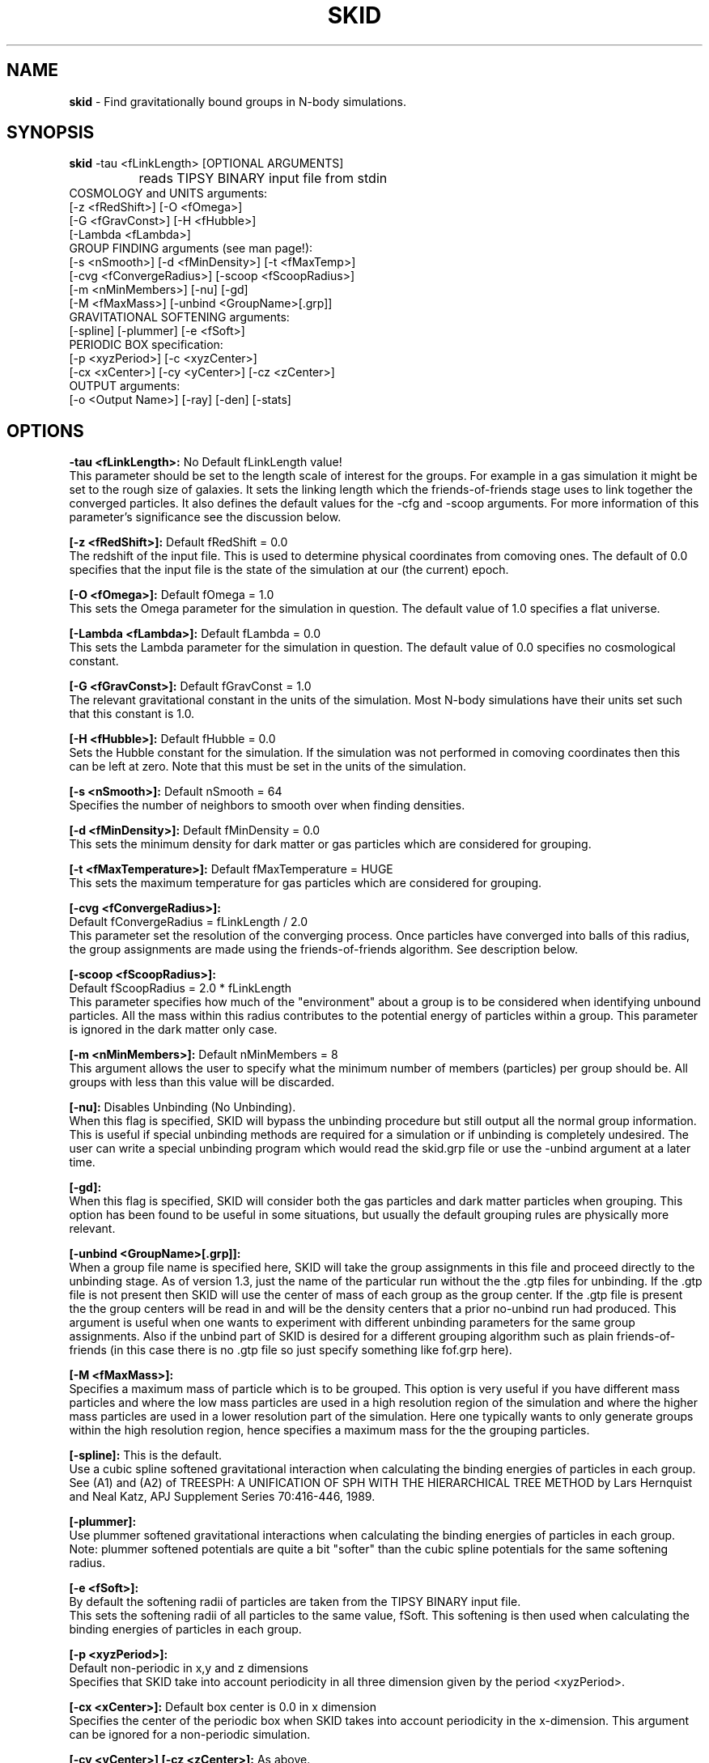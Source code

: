.TH SKID 1.4.1 "Dec. 2000" "Stadel Release 1.4.1" "SKID"
.SH NAME
.B skid
\- Find gravitationally bound groups in N-body simulations.
.SH SYNOPSIS
.B skid
\-tau <fLinkLength> [OPTIONAL ARGUMENTS]
.br
		reads TIPSY BINARY input file from stdin
.br
COSMOLOGY and UNITS arguments:
.br
     [-z <fRedShift>] [-O <fOmega>]
.br
     [-G <fGravConst>] [-H <fHubble>]
.br
     [-Lambda <fLambda>]
.br
GROUP FINDING arguments (see man page!):
.br
     [-s <nSmooth>] [-d <fMinDensity>] [-t <fMaxTemp>]
.br
     [-cvg <fConvergeRadius>] [-scoop <fScoopRadius>]
.br
     [-m <nMinMembers>] [-nu] [-gd]
.br
     [-M <fMaxMass>] [-unbind <GroupName>[.grp]]
.br
GRAVITATIONAL SOFTENING arguments:
.br
     [-spline] [-plummer] [-e <fSoft>]
.br
PERIODIC BOX specification:
.br
     [-p <xyzPeriod>] [-c <xyzCenter>]
.br
     [-cx <xCenter>] [-cy <yCenter>] [-cz <zCenter>]
.br
OUTPUT arguments:
.br
     [-o <Output Name>] [-ray] [-den] [-stats]

.SH OPTIONS
.B \-tau <fLinkLength>:
No Default fLinkLength value!
.br
This parameter should be set to the length
scale of interest for the groups. For example in a 
gas simulation it might be set to the rough size of
galaxies. It sets the linking length which the 
friends\-of\-friends stage uses to link together 
the converged particles. It also defines the 
default values for the \-cfg and \-scoop arguments.
For more information of this parameter's significance 
see the discussion below.

.B [\-z <fRedShift>]:
Default fRedShift = 0.0
.br
The redshift of the input file. This is used to
determine physical coordinates from comoving ones. The
default of 0.0 specifies that the input file is the state
of the simulation at our (the current) epoch.

.B [\-O <fOmega>]:
Default fOmega = 1.0
.br
This sets the Omega parameter for the simulation in
question. The default value of 1.0 specifies a flat universe.

.B [\-Lambda <fLambda>]:
Default fLambda = 0.0
.br
This sets the Lambda parameter for the simulation in
question. The default value of 0.0 specifies no cosmological constant.

.B [\-G <fGravConst>]:
Default fGravConst = 1.0
.br
The relevant gravitational constant in the
units of the simulation. Most N-body simulations have
their units set such that this constant is 1.0.

.B [\-H <fHubble>]:
Default fHubble = 0.0
.br
Sets the Hubble constant for the simulation. If the
simulation was not performed in comoving coordinates then this
can be left at zero. Note that this must be set in the units
of the simulation.

.B [\-s <nSmooth>]:
Default nSmooth = 64
.br
Specifies the number of neighbors to smooth over when finding 
densities.

.B [\-d <fMinDensity>]:
Default fMinDensity = 0.0
.br
This sets the minimum density for dark matter
or gas particles which are considered for grouping.

.B [\-t <fMaxTemperature>]:
Default fMaxTemperature = HUGE
.br
This sets the maximum temperature for gas 
particles which are considered for grouping.

.B [\-cvg <fConvergeRadius>]:
.br
Default fConvergeRadius = fLinkLength / 2.0
.br
This parameter set the resolution of the converging process.
Once particles have converged into balls of this radius, the
group assignments are made using the friends\-of\-friends
algorithm. See description below.

.B [\-scoop <fScoopRadius>]:
.br
Default fScoopRadius = 2.0 * fLinkLength
.br
This parameter specifies how much of the "environment" about a 
group is to be considered when identifying unbound particles.
All the mass within this radius contributes to the potential
energy of particles within a group. This parameter is ignored 
in the dark matter only case.

.B [\-m <nMinMembers>]:
Default nMinMembers = 8
.br
This argument allows the user to specify what the minimum
number of members (particles) per group should be. All groups 
with less than this value will be discarded.

.B [\-nu]:
Disables Unbinding (No Unbinding).
.br
When this flag is specified, SKID will bypass the unbinding
procedure but still output all the normal group information. This is 
useful if special unbinding methods are required for a simulation or
if unbinding is completely undesired. The user can write a special
unbinding program which would read the skid.grp file or use the 
\-unbind argument at a later time.

.B [\-gd]:
.br
When this flag is specified, SKID will consider both the gas particles and
dark matter particles when grouping. This option has been found to be useful 
in some situations, but usually the default grouping rules are physically 
more relevant.

.B [\-unbind <GroupName>[.grp]]:
.br
When a group file name is specified here, SKID will take the group
assignments in this file and proceed directly to the unbinding
stage. As of version 1.3, just the name of the particular run without the
.grp or .gtp extension is to be specified. SKID will look for both the .grp and
the .gtp files for unbinding. If the .gtp file is not present then SKID will
use the center of mass of each group as the group center. If the .gtp file is 
present the the group centers will be read in and will be the density centers that
a prior no-unbind run had produced. This argument is useful when one wants to 
experiment with different unbinding parameters for the same group assignments.
Also if the unbind part of SKID is desired for a different grouping
algorithm such as plain friends\-of\-friends (in this case there is no .gtp file
so just specify something like fof.grp here).

.B [\-M <fMaxMass>]:
.br
Specifies a maximum mass of particle which is to be grouped. This option is 
very useful if you have different mass particles and where the low mass
particles are used in a high resolution region of the simulation and where the 
higher mass particles are used in a lower resolution part of the simulation.
Here one typically wants to only generate groups within the high resolution 
region, hence specifies a maximum mass for the the grouping particles.

.B [\-spline]:
This is the default.
.br
Use a cubic spline softened gravitational interaction when calculating
the binding energies of particles in each group. See (A1) and (A2) of
TREESPH: A UNIFICATION OF SPH WITH THE HIERARCHICAL TREE METHOD
by Lars Hernquist and Neal Katz, APJ Supplement Series 70:416-446, 1989.

.B [\-plummer]:
.br
Use plummer softened gravitational interactions when calculating
the binding energies of particles in each group. Note: plummer
softened potentials are quite a bit "softer" than the cubic 
spline potentials for the same softening radius.

.B [\-e <fSoft>]:
.br
By default the softening radii of particles are taken from 
the TIPSY BINARY input file.
.br
This sets the softening radii of all particles to the same value,
fSoft. This softening is then used when calculating the binding
energies of particles in each group. 

.B [\-p <xyzPeriod>]:
.br
Default non-periodic in x,y and z dimensions
.br
Specifies that SKID take into account periodicity in all
three dimension given by the period <xyzPeriod>.

.B [\-cx <xCenter>]:
Default box center is 0.0 in x dimension
.br
Specifies the center of the periodic box when SKID
takes into account periodicity in the x\-dimension. This argument
can be ignored for a non-periodic simulation.

.B [\-cy <yCenter>] [\-cz <zCenter>]:
As above.

.B [\-c <xyzCenter>]:
.br
Default box center is 0.0 in x,y and z dimensions
.br
For periodic simulations specifies the center of the box in
all three dimensions. This is a shorthand to the above.

.B [\-o <Output Name>]:
Default Output Name = "skid".
.br
This allows the user to specify an alternate name for the 
output files. For example, if the user specifies -o sim5 on the
command line, then SKID will by default produce the files sim5.grp
and sim5.gtp (and if requested sim5.ray).

.B [\-ray]:
Causes the skid.ray output file to be produced.
.br
By default skid does not produce the skid.ray output
file. With this argument present it will produce this (tipsy vector
format) file.

.B [\-den]:
Causes the skid.den output file to be produced.
.br
This option outputs the densities of the particles which SKID
uses for its initial density cut. Note: this is the same as the
density output by SMOOTH for the same nSmooth.

.B [\-stats]:
Causes extra information on each group to be output to a .stat file.
.br
Each line of this file corresponds to one group. The data on each line is:
.br
<Group> <Members> <TotMass> <GasMass> <StarMass> <MaxVcirc> <HalfVcirc> 
<OuterVcirc> <MaxVcircR> <HalfMassR> <OuterR> <Vdisp> <xCenter> <yCenter>
<zCenter> <xVcm> <yVcm> <zVcm> <xBound> <yBound> <zBound> *EOL*
.br
Where <Group> is the Group number, <Members> is the number of members the
group contains. <TotMass> is the total mass of the group, <GasMass> and <StarMass>
is the mass contained in gas and stars respectively. <MaxVcirc> is the maximum
circular velocity of the group at radius <MaxVcircR>, <HalfVcirc> is
the circular velocity of the
group at its half mass radius, <HalfMassR>, <OuterVcirc> is the
circular velocity at the
maximum radius of the group given in <OuterR>, and <Vdisp> is the 1-D
velocity dispersion. <xCenter>, <yCenter> and <zCenter>
is the x,y, and z coordinate of the (density) center of the group. <xVcm>, <yVcm> and 
<zVcm> is the x,y and z component to the center of mass velocity of the group.
<xBound>, <yBound> and <zBound> contain the position of the most bound particle
in the group.

.SH DESCRIPTION

SKID finds gravitationally bound groups in N-body simulations. The 
general procedure is first to decide which particles should be grouped,
these are called the "moving" particles.
The particles considered may be of a certain type (there are three types
in the tipsy format, dark matter, gas and stars). They may have to 
satisfy a minimum density criterion and may also (in the case of gas) 
need to satisfy a maximum temperature criterion. This choice of particles
is affected by the type of input file and the users settings for the 
minimum density and maximum temperature. There are seven possible types
of tipsy input files and here is how each is handled.

.B Dark matter only:
density and density gradients are calculated from
all the particles (dark), and the moving particles are those meeting
the minimum density criterion.

.B Gas only:
density and density gradients are calculated from all the 
particles (gas), and the moving particles are those meeting both the 
minimum density and maximum temperature criteria.

.B Stars only:
density gradients are calculated from all the particles
(stars), and all the particles are moved.

.B Gas and dark matter:
density and density gradients are calculated from
the gas particles only, and the moving particles are the gas particles 
which meet the density and temperature criteria.

.B Stars and gas:
density gradients are calculated from the 
star particles only, and the moving particles are all the star
particles.

.B Stars and dark matter:
Same as stars and gas case.

.B Stars and gas and dark matter:
density and density gradients are
calculated from all the star particles and all the gas particles.
The moving particles are then the gas particles meeting the density
and temperature criteria and all the star particles.

Once the moving particles have been found they are then moved
along the initial density gradients toward regions of higher density.
The particles are successively stepped a distance of
fConvergeRadius/2.0 in this manner until they stay within
a distance of fConvergeRadius over 5 steps.
This means that they are oscillating in a local high density region.
We then group all the particles in each high density region together using
the friends-of-friends method with a linking length of fLinkLength.
Note that this also links together high density regions separated by 
less than fLinkLength. Once all particles are localized in this way,
we proceed to "squish" them together even more to find the high density
center. Lastly we discard groups with less than nMinMembers number of 
particles.

The next stage (if the user has not specified \-nu) is to
remove particles from a group which are not gravitationally bound 
to it. We call this phase unbinding and the initial positions are
considered here, not the moved positions. There are cases for 
unbinding, one for dark matter only or star particle only inputs
(case I unbinding) and one for the other input types (case II 
unbinding).

.B Case I unbinding:

1. Calculate the potential energies of all the particles in the 
group taking into account the redshift of the simulation to get
physical distances (redshift zero applies also to a simulation
in physical coordinates).

2. The center of mass and center of mass velocity for the group
is found. The velocity relative to the center of mass velocity 
if found for all the particles in the group. This relative velocity
is converted to a physical velocity by taking into account the 
redshift and adding a term to include the Hubble flow. For a 
simulation in physical coordinates fHubble must be 0.0.
(Note that this is the default!) From this the kinetic energy with
respect to the center of mass is found for all particles in the 
group.

3. The least bound particle is found. If this particle is bound then
all particles are bound and we have finished unbinding for this
group. Otherwise we must remove it from the group, adjusting the 
potential energies and kinetic energies (the center of mass changes)
of the remaining particles and return to step 3.

.B Case II unbinding:

Here we include some of the group's environment to the potential.
For example a galaxy depends on its dark matter halo in order to 
stay together.

1. Calculate the potential energies as per case I, step 1.

1a. Include the potential contribution of all non-grouped mass 
within a 2*fLinkLength ball about the center of the high density
region of the group. In other words we want to include some of
the mass about the density maximum. 

2. Calculate the kinetic energies as per case I, step 2.

3. The least bound particle is found. If this particle is bound
then again we are finished with the group. Otherwise we remove it
from the group, adjusting the kinetic energies as in case I. Then 
we go back to step 3. Note that this time we do not subtract the 
potential energy contribution of this particle from the others in
the group. The potential energies remain fixed as any removed 
particle is still considered to be part of the groups environment.

After unbinding we check once more that all groups have 
at least nMinMembers number of particles. We discard those that 
don't and output the group information.

.SH OUTPUT FILES

Skid produces three different output files, by default a 
skid.grp file, and a skid.gtp file. Optionally also a 
skid.ray file.

.B skid.grp:
This ASCII file is in TIPSY ARRAY format 
and contains the group number to which each particle in 
the input file belongs. Group number zero means this 
particle was not grouped (could have been removed by 
unbinding). This file can be read in by tipsy or
any other analysis tool able to read this format.

.B skid.gtp:
This file is in TIPSY BINARY format (same as
the input file) and contains one star particle
to represent each group that skid finds. Each particle
in this file has as its position, the position of the 
group's density maximum. As its velocity, the center of 
mass velocity of the group. Each star particle's mass is 
the mass of the entire group and the star_particle.eps
field contains the radial size of the group. (The time
stamp of the input file is also stored in each 
star_particle.tform field.) This file can also be read
in by tipsy or any tool accepting TIPSY BINARY format.

.B skid.ray:
This ASCII file is in TIPSY VECTOR format
and contains a vector pointing from the initial position
of each particle to the localized (moved and squished) 
position of that particle. For particles not moved the
vector stored is null. This file can be read in by tipsy
and used to analyze the actions of skid.

.B skid.den:
This ASCII file is in TIPSY ARRAY format and contains
the density of each particle considered for grouping.
Particles not considered for grouping have their density
set to 0.

.SH EXAMPLES

> skid \-tau 9e\-4 \-H 2.8944 \-d 170 \-p 1 \-o dark < dark.bin

This example groups dark matter particles in the file
dark.bin. The simulation is periodic with period length
of 1.0 in each dimension and box centered on (0,0,0).
The Hubble constant in system units in this case is 
2.8944 (sqrt(8*Pi/3)) and the redshift defaults to 
0 (current epoch). The density cut is made at a density 
of 170 (mean density is 1 in these units). The files
dark.grp and dark.gtp are produced.

> skid \-tau 9e\-4 \-H 2.8944 \-d 170 \-t 30000 \-z 1 \-p 1 < all.bin

Here we suppose that dark matter, gas and stars are in 
the input file. A cut in the gas is made at a density
minimum of 170 and temperature maximum of 30000 
(cold dense gas) and groups of this gas and all the
stars are formed at a redshift of 1. The files skid.grp
and skid.gtp are created.

> skid \-tau 0.5 \-d 100 -m 8 \-ray \-nu \-o phys < phys.bin

Here skid processes a dark matter file in physical 
coordinates which is non-periodic. It makes a density
cut at 100 and finds the groups, but does not try 
to unbind any particles. It does remove groups with
less than 8 members. The output files phys.grp, phys.gtp
and phys.ray (\-ray) are produced. 

.SH WARNINGS

1. Make sure you set fLinkLength to a reasonable size for your
simulation. If too small it can take a long time to converge
and may not give reasonable groups due to the limited resolution
of objects in the simulation. If too large, it will miss the 
smaller scale objects and may group together many smaller
objects to form large associations. For example the desired
groups could be galaxies in a gas and dark matter simulation,
fLinkLength should reflect this fact.

2. Do not run skid with an nSmooth of less than 64 when 
finding groups in a dark matter only input file. For gas
simulations an nSmooth of 32 is acceptable.

3. The unbinding procedure is O(Ngroup^2), this means that for
very large simulations and specifically situations where groups
larger than a couple of thousand members are found the unbinding
procedure could be prohibitive. So far this has not been a real
problem, even in a 2.1 million particle simulation, however,
future versions of skid may need to use a tree code for the 
group potential energies. (The friends-of-friends is actually
also O(Ngroup^2) but this is not such a big problem)

.SH BUGS

Please report any!
  
.SH SEE ALSO
.B tipsy(1), smooth(1), fof(1)






